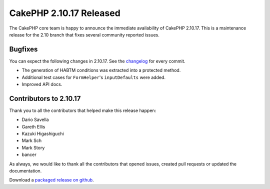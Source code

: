 CakePHP 2.10.17 Released
===============================

The CakePHP core team is happy to announce the immediate availability of CakePHP
2.10.17. This is a maintenance release for the 2.10 branch that fixes several
community reported issues.

Bugfixes
--------

You can expect the following changes in 2.10.17. See the `changelog
<https://github.com/cakephp/cakephp/compare/2.10.16...2.10.17>`_ for every commit.

* The generation of HABTM conditions was extracted into a protected method.
* Additional test cases for ``FormHelper``'s ``inputDefaults`` were added.
* Improved API docs.

Contributors to 2.10.17
-----------------------

Thank you to all the contributors that helped make this release happen:

* Dario Savella
* Gareth Ellis
* Kazuki Higashiguchi
* Mark Sch
* Mark Story
* bancer

As always, we would like to thank all the contributors that opened issues,
created pull requests or updated the documentation.

Download a `packaged release on github
<https://github.com/cakephp/cakephp/releases>`_.

.. author:: markstory
.. categories:: release, news
.. tags:: release, news
